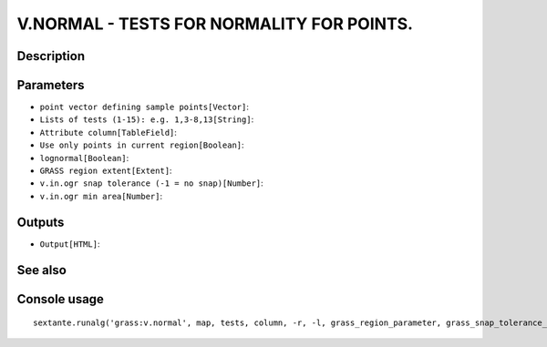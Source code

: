 V.NORMAL - TESTS FOR NORMALITY FOR POINTS.
==========================================

Description
-----------

Parameters
----------

- ``point vector defining sample points[Vector]``:
- ``Lists of tests (1-15): e.g. 1,3-8,13[String]``:
- ``Attribute column[TableField]``:
- ``Use only points in current region[Boolean]``:
- ``lognormal[Boolean]``:
- ``GRASS region extent[Extent]``:
- ``v.in.ogr snap tolerance (-1 = no snap)[Number]``:
- ``v.in.ogr min area[Number]``:

Outputs
-------

- ``Output[HTML]``:

See also
---------


Console usage
-------------


::

	sextante.runalg('grass:v.normal', map, tests, column, -r, -l, grass_region_parameter, grass_snap_tolerance_parameter, grass_min_area_parameter, html)
